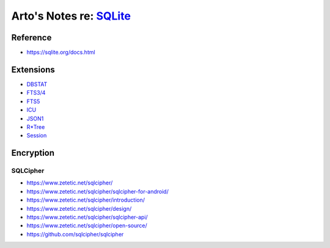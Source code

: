 ******************************************************************
Arto's Notes re: `SQLite <https://en.wikipedia.org/wiki/SQLite>`__
******************************************************************

Reference
=========

* https://sqlite.org/docs.html

Extensions
==========

* `DBSTAT <https://sqlite.org/dbstat.html>`__
* `FTS3/4 <https://sqlite.org/fts3.html>`__
* `FTS5 <https://sqlite.org/fts5.html>`__
* `ICU <https://www.sqlite.org/src/artifact?ci=trunk&filename=ext/icu/README.txt>`__
* `JSON1 <https://sqlite.org/json1.html>`__
* `R*Tree <https://sqlite.org/rtree.html>`__
* `Session <https://sqlite.org/sessionintro.html>`__

Encryption
==========

SQLCipher
---------

* https://www.zetetic.net/sqlcipher/
* https://www.zetetic.net/sqlcipher/sqlcipher-for-android/
* https://www.zetetic.net/sqlcipher/introduction/
* https://www.zetetic.net/sqlcipher/design/
* https://www.zetetic.net/sqlcipher/sqlcipher-api/
* https://www.zetetic.net/sqlcipher/open-source/
* https://github.com/sqlcipher/sqlcipher
